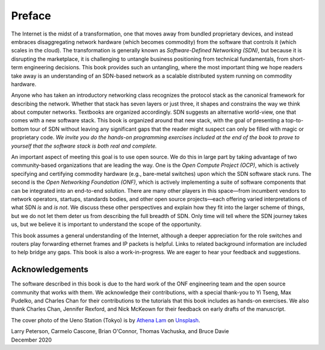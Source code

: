 Preface 
=======

The Internet is the midst of a transformation, one that moves away
from bundled proprietary devices, and instead embraces disaggregating
network hardware (which becomes commodity) from the software that
controls it (which scales in the cloud). The transformation is
generally known as *Software-Defined Networking (SDN)*, but because it
is disrupting the marketplace, it is challenging to untangle business
positioning from technical fundamentals, from short-term engineering
decisions. This book provides such an untangling, where the most
important thing we hope readers take away is an understanding of an
SDN-based network as a scalable distributed system running on
commodity hardware.

Anyone who has taken an introductory networking class recognizes the
protocol stack as the canonical framework for describing the
network. Whether that stack has seven layers or just three, it shapes
and constrains the way we think about computer networks. Textbooks are
organized accordingly. SDN suggests an alternative world-view, one
that comes with a new software stack. This book is organized around
that new stack, with the goal of presenting a top-to-bottom tour of
SDN without leaving any significant gaps that the reader might suspect
can only be filled with magic or proprietary code. *We invite you do
the hands-on programming exercises included at the end of the book to
prove to yourself that the software stack is both real and complete.*

An important aspect of meeting this goal is to use open source. We do
this in large part by taking advantage of two community-based
organizations that are leading the way. One is the *Open Compute
Project (OCP)*, which is actively specifying and certifying commodity
hardware (e.g., bare-metal switches) upon which the SDN software stack
runs. The second is the *Open Networking Foundation (ONF)*, which is
actively implementing a suite of software components that can be
integrated into an end-to-end solution. There are many other players
in this space—from incumbent vendors to network operators, startups,
standards bodies, and other open source projects—each offering varied
interpretations of what SDN *is* and *is not*. We discuss these other
perspectives and explain how they fit into the larger scheme of
things, but we do not let them deter us from describing the full
breadth of SDN. Only time will tell where the SDN journey takes us,
but we believe it is important to understand the scope of the
opportunity.

This book assumes a general understanding of the Internet, although a
deeper appreciation for the role switches and routers play forwarding
ethernet frames and IP packets is helpful. Links to related background
information are included to help bridge any gaps. This book is also a
work-in-progress. We are eager to hear your feedback and suggestions.

Acknowledgements
----------------

The software described in this book is due to the hard work of the ONF
engineering team and the open source community that works with
them. We acknowledge their contributions, with a special thank-you to
Yi Tseng, Max Pudelko, and Charles Chan for their contributions to the
tutorials that this book includes as hands-on exercises. We also
thank Charles Chan, Jennifer Rexford, and Nick McKeown for their
feedback on early drafts of the manuscript.

.. To include in epub and printed versions

The cover photo of the Ueno Station (Tokyo) is
by `Athena Lam <https://unsplash.com/@thecupandtheroad>`__
on `Unsplash <https://unsplash.com>`__.

| Larry Peterson, Carmelo Cascone, Brian O'Connor, Thomas Vachuska, and Bruce Davie
| December 2020

